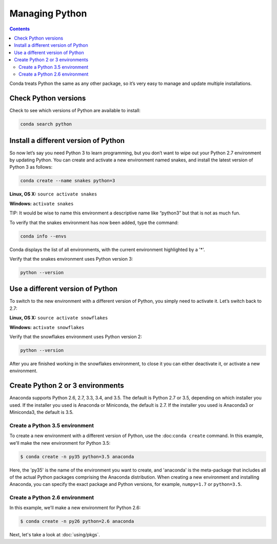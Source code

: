 =====================
Managing Python
=====================

.. contents::

Conda treats Python the same as any other package, so it’s very easy to manage and update multiple installations. 

Check Python versions
----------------------

Check to see which versions of Python are available to install:

.. code::

   conda search python 

Install a different version of Python
----------------------------------------

So now let’s say you need Python 3 to learn programming, but you don’t want to wipe out your Python 2.7 environment by updating Python. You can create and activate a new environment named snakes, and install the latest version of Python 3 as follows:

.. code::

   conda create --name snakes python=3   

**Linux, OS X:** ``source activate snakes``

**Windows:**  ``activate snakes``

TIP: It would be wise to name this environment a descriptive name like “python3” but that is not as much fun.

To verify that the snakes environment has now been added, type the command:

.. code::

   conda info --envs

Conda displays the list of all environments, with the current environment 
highlighted by a '*'.

Verify that the snakes environment uses Python version 3:

.. code::

   python --version

Use a different version of Python
----------------------------------------

To switch to the new environment with a different version of Python, you simply need to activate it. Let’s switch back to 2.7: 

**Linux, OS X:** ``source activate snowflakes``

**Windows:**  ``activate snowflakes``

Verify that the snowflakes environment uses Python version 2:

.. code::

   python --version

After you are finished working in the snowflakes environment, to close it you can either deactivate it, or activate a new environment. 


Create Python 2 or 3 environments
---------------------------------

Anaconda supports Python 2.6, 2.7, 3.3, 3.4, and 3.5.  The default is Python 2.7 or
3.5, depending on which installer you used. If the installer you used is Anaconda
or Miniconda, the default is 2.7. If the installer you used is Anaconda3 or Miniconda3,
the default is 3.5. 


Create a Python 3.5 environment
````````````````````````````````

To create a new environment with a different version of Python, use the :doc:``conda create`` command. In this example, we'll make the new environment for Python 3.5: 

.. code-block:: bash

    $ conda create -n py35 python=3.5 anaconda

Here, the 'py35' is the name of the environment you want to create, and 'anaconda' is the
meta-package that includes all of the actual Python packages comprising
the Anaconda distribution.  When creating a new environment and installing Anaconda, 
you can specify the exact package and Python versions, for example, ``numpy=1.7`` or ``python=3.5``.

Create a Python 2.6 environment
````````````````````````````````

In this example, we'll make a new environment for Python 2.6: 

.. code-block:: bash

    $ conda create -n py26 python=2.6 anaconda

Next, let's take a look at :doc:`using/pkgs`.
